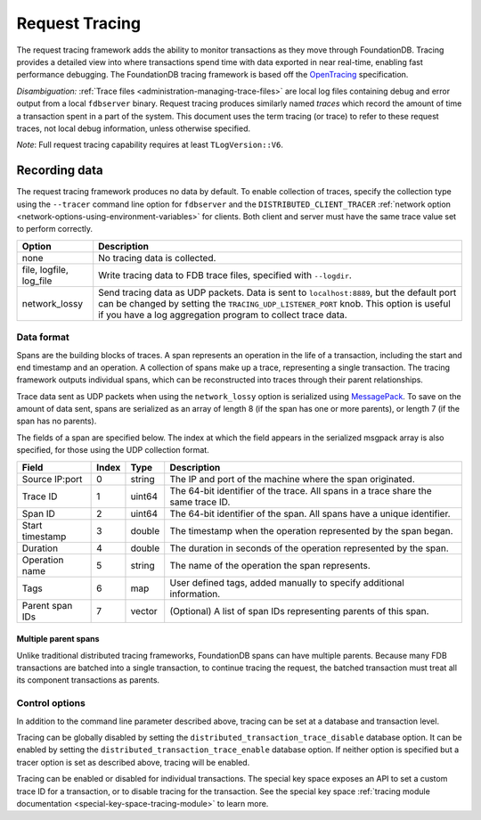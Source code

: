 .. _request-tracing:

###############
Request Tracing
###############

The request tracing framework adds the ability to monitor transactions as they
move through FoundationDB. Tracing provides a detailed view into where
transactions spend time with data exported in near real-time, enabling fast
performance debugging. The FoundationDB tracing framework is based off the
`OpenTracing <https://opentracing.io/>`_ specification.

*Disambiguation:* :ref:`Trace files <administration-managing-trace-files>` are
local log files containing debug and error output from a local ``fdbserver``
binary. Request tracing produces similarly named *traces* which record the
amount of time a transaction spent in a part of the system. This document uses
the term tracing (or trace) to refer to these request traces, not local debug
information, unless otherwise specified.

*Note*: Full request tracing capability requires at least ``TLogVersion::V6``.

==============
Recording data
==============

The request tracing framework produces no data by default. To enable collection
of traces, specify the collection type using the ``--tracer`` command line
option for ``fdbserver`` and the ``DISTRIBUTED_CLIENT_TRACER`` :ref:`network
option <network-options-using-environment-variables>` for clients. Both client
and server must have the same trace value set to perform correctly.

========================= ===============
**Option**                **Description**
------------------------- ---------------
none                      No tracing data is collected.
file, logfile, log_file   Write tracing data to FDB trace files, specified with ``--logdir``.
network_lossy             Send tracing data as UDP packets. Data is sent to ``localhost:8889``, but the default port can be changed by setting the ``TRACING_UDP_LISTENER_PORT`` knob. This option is useful if you have a log aggregation program to collect trace data.
========================= ===============

-----------
Data format
-----------

Spans are the building blocks of traces. A span represents an operation in the
life of a transaction, including the start and end timestamp and an operation.
A collection of spans make up a trace, representing a single transaction. The
tracing framework outputs individual spans, which can be reconstructed into
traces through their parent relationships.

Trace data sent as UDP packets when using the ``network_lossy`` option is
serialized using `MessagePack <https://msgpack.org>`_. To save on the amount of
data sent, spans are serialized as an array of length 8 (if the span has one or
more parents), or length 7 (if the span has no parents).

The fields of a span are specified below. The index at which the field appears
in the serialized msgpack array is also specified, for those using the UDP
collection format.

================== ========= ======== ===============
**Field**          **Index** **Type** **Description**
------------------ --------- -------- ---------------
Source IP:port     0         string   The IP and port of the machine where the span originated.
Trace ID           1         uint64   The 64-bit identifier of the trace. All spans in a trace share the same trace ID.
Span ID            2         uint64   The 64-bit identifier of the span. All spans have a unique identifier.
Start timestamp    3         double   The timestamp when the operation represented by the span began.
Duration           4         double   The duration in seconds of the operation represented by the span.
Operation name     5         string   The name of the operation the span represents.
Tags               6         map      User defined tags, added manually to specify additional information.
Parent span IDs    7         vector   (Optional) A list of span IDs representing parents of this span.
================== ========= ======== ===============

^^^^^^^^^^^^^^^^^^^^^
Multiple parent spans
^^^^^^^^^^^^^^^^^^^^^

Unlike traditional distributed tracing frameworks, FoundationDB spans can have
multiple parents. Because many FDB transactions are batched into a single
transaction, to continue tracing the request, the batched transaction must
treat all its component transactions as parents.

---------------
Control options
---------------

In addition to the command line parameter described above, tracing can be set
at a database and transaction level.

Tracing can be globally disabled by setting the
``distributed_transaction_trace_disable`` database option. It can be enabled by
setting the ``distributed_transaction_trace_enable`` database option. If
neither option is specified but a tracer option is set as described above,
tracing will be enabled.

Tracing can be enabled or disabled for individual transactions. The special key
space exposes an API to set a custom trace ID for a transaction, or to disable
tracing for the transaction. See the special key space :ref:`tracing module
documentation <special-key-space-tracing-module>` to learn more.
